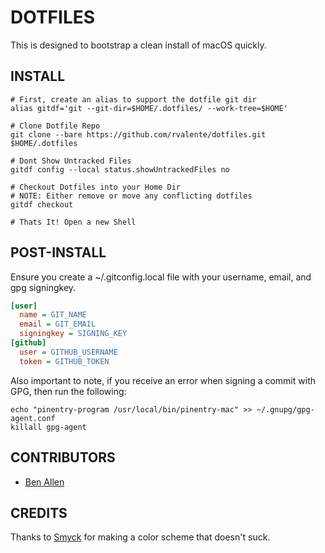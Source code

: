 * DOTFILES

This is designed to bootstrap a clean install of macOS quickly.

** INSTALL

#+BEGIN_SRC shell
# First, create an alias to support the dotfile git dir
alias gitdf='git --git-dir=$HOME/.dotfiles/ --work-tree=$HOME'

# Clone Dotfile Repo
git clone --bare https://github.com/rvalente/dotfiles.git $HOME/.dotfiles

# Dont Show Untracked Files
gitdf config --local status.showUntrackedFiles no

# Checkout Dotfiles into your Home Dir
# NOTE: Either remove or move any conflicting dotfiles
gitdf checkout

# Thats It! Open a new Shell
#+END_SRC

** POST-INSTALL

Ensure you create a ~/.gitconfig.local file with your username, email, and gpg signingkey.

#+BEGIN_SRC ini
[user]
  name = GIT_NAME
  email = GIT_EMAIL
  signingkey = SIGNING_KEY
[github]
  user = GITHUB_USERNAME
  token = GITHUB_TOKEN
#+END_SRC

Also important to note, if you receive an error when signing a commit with GPG, then run the following:

#+BEGIN_SRC shell
echo "pinentry-program /usr/local/bin/pinentry-mac" >> ~/.gnupg/gpg-agent.conf
killall gpg-agent
#+END_SRC

** CONTRIBUTORS

- [[https://github.com/bensallen][Ben Allen]]

** CREDITS

Thanks to [[http://color.smyck.org][Smyck]] for making a color scheme that doesn't suck.
